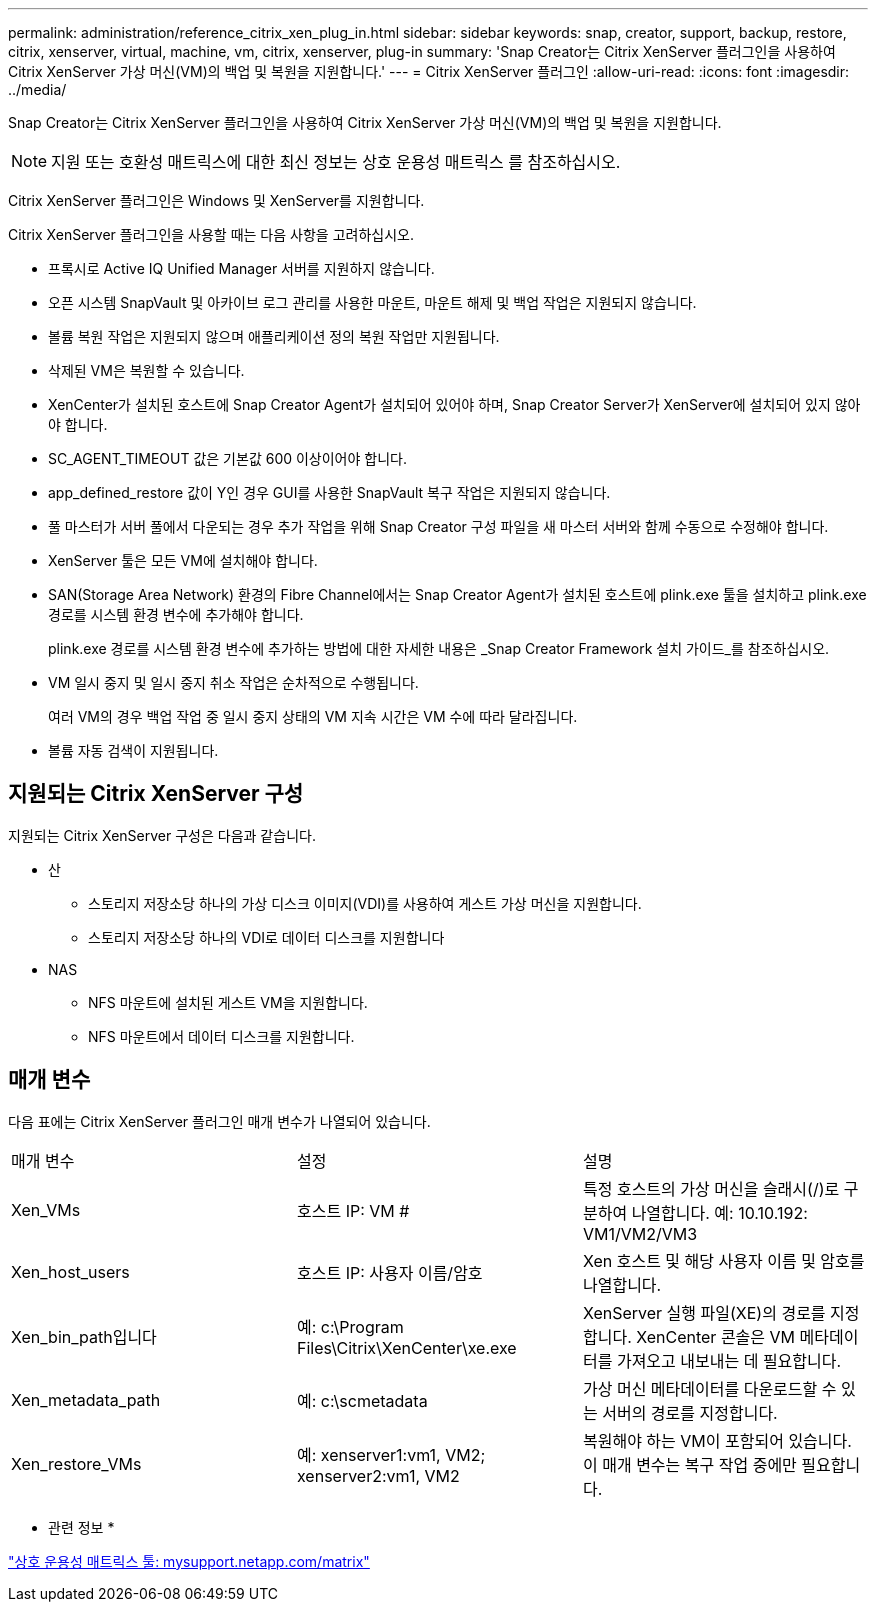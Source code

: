 ---
permalink: administration/reference_citrix_xen_plug_in.html 
sidebar: sidebar 
keywords: snap, creator, support, backup, restore, citrix, xenserver, virtual, machine, vm, citrix, xenserver, plug-in 
summary: 'Snap Creator는 Citrix XenServer 플러그인을 사용하여 Citrix XenServer 가상 머신(VM)의 백업 및 복원을 지원합니다.' 
---
= Citrix XenServer 플러그인
:allow-uri-read: 
:icons: font
:imagesdir: ../media/


[role="lead"]
Snap Creator는 Citrix XenServer 플러그인을 사용하여 Citrix XenServer 가상 머신(VM)의 백업 및 복원을 지원합니다.


NOTE: 지원 또는 호환성 매트릭스에 대한 최신 정보는 상호 운용성 매트릭스 를 참조하십시오.

Citrix XenServer 플러그인은 Windows 및 XenServer를 지원합니다.

Citrix XenServer 플러그인을 사용할 때는 다음 사항을 고려하십시오.

* 프록시로 Active IQ Unified Manager 서버를 지원하지 않습니다.
* 오픈 시스템 SnapVault 및 아카이브 로그 관리를 사용한 마운트, 마운트 해제 및 백업 작업은 지원되지 않습니다.
* 볼륨 복원 작업은 지원되지 않으며 애플리케이션 정의 복원 작업만 지원됩니다.
* 삭제된 VM은 복원할 수 있습니다.
* XenCenter가 설치된 호스트에 Snap Creator Agent가 설치되어 있어야 하며, Snap Creator Server가 XenServer에 설치되어 있지 않아야 합니다.
* SC_AGENT_TIMEOUT 값은 기본값 600 이상이어야 합니다.
* app_defined_restore 값이 Y인 경우 GUI를 사용한 SnapVault 복구 작업은 지원되지 않습니다.
* 풀 마스터가 서버 풀에서 다운되는 경우 추가 작업을 위해 Snap Creator 구성 파일을 새 마스터 서버와 함께 수동으로 수정해야 합니다.
* XenServer 툴은 모든 VM에 설치해야 합니다.
* SAN(Storage Area Network) 환경의 Fibre Channel에서는 Snap Creator Agent가 설치된 호스트에 plink.exe 툴을 설치하고 plink.exe 경로를 시스템 환경 변수에 추가해야 합니다.
+
plink.exe 경로를 시스템 환경 변수에 추가하는 방법에 대한 자세한 내용은 _Snap Creator Framework 설치 가이드_를 참조하십시오.

* VM 일시 중지 및 일시 중지 취소 작업은 순차적으로 수행됩니다.
+
여러 VM의 경우 백업 작업 중 일시 중지 상태의 VM 지속 시간은 VM 수에 따라 달라집니다.

* 볼륨 자동 검색이 지원됩니다.




== 지원되는 Citrix XenServer 구성

지원되는 Citrix XenServer 구성은 다음과 같습니다.

* 산
+
** 스토리지 저장소당 하나의 가상 디스크 이미지(VDI)를 사용하여 게스트 가상 머신을 지원합니다.
** 스토리지 저장소당 하나의 VDI로 데이터 디스크를 지원합니다


* NAS
+
** NFS 마운트에 설치된 게스트 VM을 지원합니다.
** NFS 마운트에서 데이터 디스크를 지원합니다.






== 매개 변수

다음 표에는 Citrix XenServer 플러그인 매개 변수가 나열되어 있습니다.

|===


| 매개 변수 | 설정 | 설명 


 a| 
Xen_VMs
 a| 
호스트 IP: VM #
 a| 
특정 호스트의 가상 머신을 슬래시(/)로 구분하여 나열합니다. 예: 10.10.192: VM1/VM2/VM3



 a| 
Xen_host_users
 a| 
호스트 IP: 사용자 이름/암호
 a| 
Xen 호스트 및 해당 사용자 이름 및 암호를 나열합니다.



 a| 
Xen_bin_path입니다
 a| 
예: c:\Program Files\Citrix\XenCenter\xe.exe
 a| 
XenServer 실행 파일(XE)의 경로를 지정합니다. XenCenter 콘솔은 VM 메타데이터를 가져오고 내보내는 데 필요합니다.



 a| 
Xen_metadata_path
 a| 
예: c:\scmetadata
 a| 
가상 머신 메타데이터를 다운로드할 수 있는 서버의 경로를 지정합니다.



 a| 
Xen_restore_VMs
 a| 
예: xenserver1:vm1, VM2; xenserver2:vm1, VM2
 a| 
복원해야 하는 VM이 포함되어 있습니다. 이 매개 변수는 복구 작업 중에만 필요합니다.

|===
* 관련 정보 *

http://mysupport.netapp.com/matrix["상호 운용성 매트릭스 툴: mysupport.netapp.com/matrix"]
